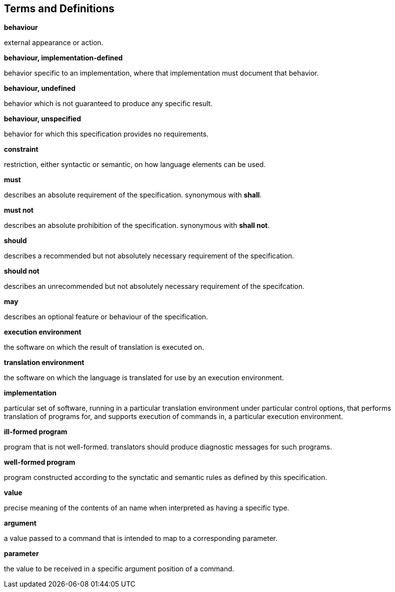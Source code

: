 == Terms and Definitions

*behaviour*

external appearance or action.

*behaviour, implementation-defined*

behavior specific to an implementation, where that implementation must document that behavior.

*behaviour, undefined*

behavior which is not guaranteed to produce any specific result.

*behaviour, unspecified*

behavior for which this specification provides no requirements.

*constraint*

restriction, either syntactic or semantic, on how language elements can be used.

*must*

describes an absolute requirement of the specification. synonymous with *shall*.

*must not*

describes an absolute prohibition of the specification. synonymous with *shall not*.

*should*

describes a recommended but not absolutely necessary requirement of the specification.

*should not*

describes an unrecommended but not absolutely necessary requirement of the specifcation.

*may*

describes an optional feature or behaviour of the specification.

*execution environment*

the software on which the result of translation is executed on.

*translation environment*

the software on which the language is translated for use by an execution environment.

*implementation*

particular set of software, running in a particular translation environment under particular control options, that performs translation of programs for, and supports execution of commands in, a particular execution environment.

*ill-formed program*

program that is not well-formed. translators should produce diagnostic messages for such programs.

*well-formed program*

program constructed according to the synctatic and semantic rules as defined by this specification.

*value*

precise meaning of the contents of an name when interpreted as having a specific type.

*argument*

a value passed to a command that is intended to map to a corresponding parameter.

*parameter*

the value to be received in a specific argument position of a command.

